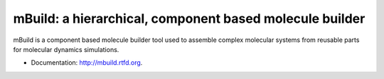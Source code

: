 mBuild: a hierarchical, component based molecule builder
========================================================

.. image:: https://badge.fury.io/py/mbuild.png
    :target: http://badge.fury.io/py/mbuild
    
.. image:: https://travis-ci.org/sallai/mbuild.png?branch=develop
        :target: https://travis-ci.org/sallai/mbuild

.. image:: https://readthedocs.org/projects/mbuild/badge/?version=develop
        :target: http://mbuild.readthedocs.org/en/develop/
        :alt: Documentation Status

mBuild is a component based molecule builder tool used to assemble complex
molecular systems from reusable parts for molecular dynamics simulations.

* Documentation: http://mbuild.rtfd.org.


